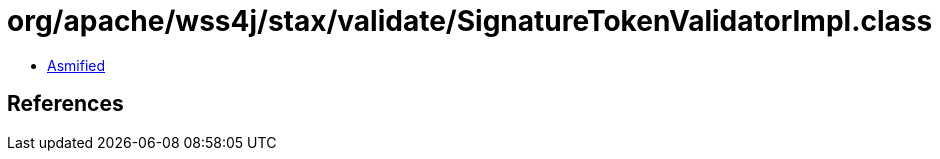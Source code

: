 = org/apache/wss4j/stax/validate/SignatureTokenValidatorImpl.class

 - link:SignatureTokenValidatorImpl-asmified.java[Asmified]

== References

